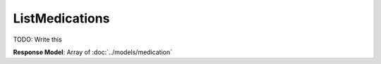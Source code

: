 ListMedications
=========================

TODO: Write this

| **Response Model**: Array of :doc:`../models/medication`

